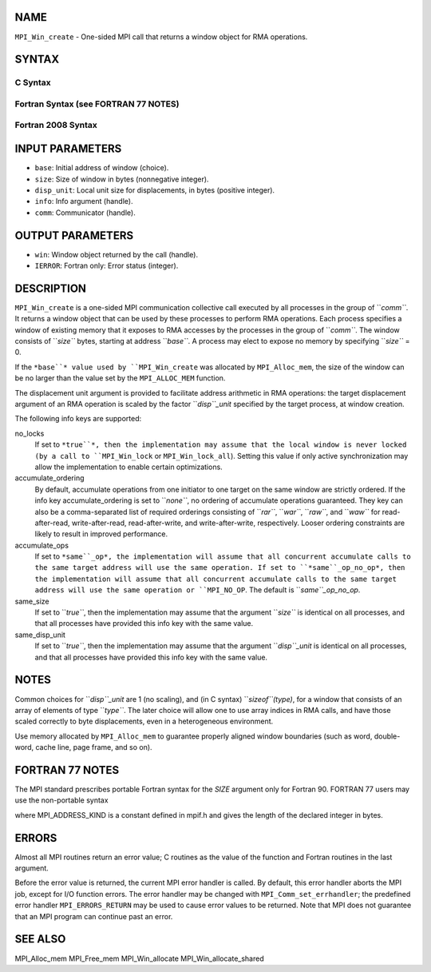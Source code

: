 NAME
----

``MPI_Win_create`` - One-sided MPI call that returns a window object for
RMA operations.

SYNTAX
------

C Syntax
~~~~~~~~

.. code-block:: c
   :linenos:

   #include <mpi.h>
   MPI_Win_create(void *base, MPI_Aint size, int disp_unit,
   	MPI_Info info, MPI_Comm comm, MPI_Win *win)

Fortran Syntax (see FORTRAN 77 NOTES)
~~~~~~~~~~~~~~~~~~~~~~~~~~~~~~~~~~~~~

.. code-block:: c
   :linenos:

   USE MPI
   ! or the older form: INCLUDE 'mpif.h'
   MPI_WIN_CREATE(BASE, SIZE, DISP_UNIT, INFO, COMM, WIN, IERROR)
   	<type> BASE(*)
   	INTEGER(KIND=MPI_ADDRESS_KIND) SIZE
   	INTEGER DISP_UNIT, INFO, COMM, WIN, IERROR

Fortran 2008 Syntax
~~~~~~~~~~~~~~~~~~~

.. code-block:: fortran
   :linenos:

   USE mpi_f08
   MPI_Win_create(base, size, disp_unit, info, comm, win, ierror)
   	TYPE(*), DIMENSION(..), ASYNCHRONOUS :: base
   	INTEGER(KIND=MPI_ADDRESS_KIND), INTENT(IN) :: size
   	INTEGER, INTENT(IN) :: disp_unit
   	TYPE(MPI_Info), INTENT(IN) :: info
   	TYPE(MPI_Comm), INTENT(IN) :: comm
   	TYPE(MPI_Win), INTENT(OUT) :: win
   	INTEGER, OPTIONAL, INTENT(OUT) :: ierror

INPUT PARAMETERS
----------------

* ``base``: Initial address of window (choice).

* ``size``: Size of window in bytes (nonnegative integer).

* ``disp_unit``: Local unit size for displacements, in bytes (positive integer).

* ``info``: Info argument (handle).

* ``comm``: Communicator (handle).

OUTPUT PARAMETERS
-----------------

* ``win``: Window object returned by the call (handle).

* ``IERROR``: Fortran only: Error status (integer).

DESCRIPTION
-----------

``MPI_Win_create`` is a one-sided MPI communication collective call executed
by all processes in the group of ``*comm``*. It returns a window object that
can be used by these processes to perform RMA operations. Each process
specifies a window of existing memory that it exposes to RMA accesses by
the processes in the group of ``*comm``*. The window consists of ``*size``*
bytes, starting at address ``*base``*. A process may elect to expose no
memory by specifying ``*size``* = 0.

If the ``*base``* value used by ``MPI_Win_create`` was allocated by
``MPI_Alloc_mem``, the size of the window can be no larger than the value
set by the ``MPI_ALLOC_MEM`` function.

The displacement unit argument is provided to facilitate address
arithmetic in RMA operations: the target displacement argument of an RMA
operation is scaled by the factor ``*disp``_unit* specified by the target
process, at window creation.

The following info keys are supported:

no_locks
   If set to ``*true``*, then the implementation may assume that the local
   window is never locked (by a call to ``MPI_Win_lock`` or
   ``MPI_Win_lock_all``). Setting this value if only active synchronization
   may allow the implementation to enable certain optimizations.

accumulate_ordering
   By default, accumulate operations from one initiator to one target on
   the same window are strictly ordered. If the info key
   accumulate_ordering is set to ``*none``*, no ordering of accumulate
   operations guaranteed. They key can also be a comma-separated list of
   required orderings consisting of ``*rar``*, ``*war``*, ``*raw``*, and ``*waw``* for
   read-after-read, write-after-read, read-after-write, and
   write-after-write, respectively. Looser ordering constraints are
   likely to result in improved performance.

accumulate_ops
   If set to ``*same``_op*, the implementation will assume that all
   concurrent accumulate calls to the same target address will use the
   same operation. If set to ``*same``_op_no_op*, then the implementation
   will assume that all concurrent accumulate calls to the same target
   address will use the same operation or ``MPI_NO_OP``. The default is
   ``*same``_op_no_op*.

same_size
   If set to ``*true``*, then the implementation may assume that the
   argument ``*size``* is identical on all processes, and that all processes
   have provided this info key with the same value.

same_disp_unit
   If set to ``*true``*, then the implementation may assume that the
   argument ``*disp``_unit* is identical on all processes, and that all
   processes have provided this info key with the same value.

NOTES
-----

Common choices for ``*disp``_unit* are 1 (no scaling), and (in C syntax)
``*sizeof``(type)*, for a window that consists of an array of elements of
type ``*type``*. The later choice will allow one to use array indices in RMA
calls, and have those scaled correctly to byte displacements, even in a
heterogeneous environment.

Use memory allocated by ``MPI_Alloc_mem`` to guarantee properly aligned
window boundaries (such as word, double-word, cache line, page frame,
and so on).

FORTRAN 77 NOTES
----------------

The MPI standard prescribes portable Fortran syntax for the *SIZE*
argument only for Fortran 90. FORTRAN 77 users may use the non-portable
syntax

.. code-block:: fortran
   :linenos:

        INTEGER*MPI_ADDRESS_KIND SIZE

where MPI_ADDRESS_KIND is a constant defined in mpif.h and gives the
length of the declared integer in bytes.

ERRORS
------

Almost all MPI routines return an error value; C routines as the value
of the function and Fortran routines in the last argument.

Before the error value is returned, the current MPI error handler is
called. By default, this error handler aborts the MPI job, except for
I/O function errors. The error handler may be changed with
``MPI_Comm_set_errhandler``; the predefined error handler ``MPI_ERRORS_RETURN``
may be used to cause error values to be returned. Note that MPI does not
guarantee that an MPI program can continue past an error.

SEE ALSO
--------

MPI_Alloc_mem MPI_Free_mem MPI_Win_allocate MPI_Win_allocate_shared
